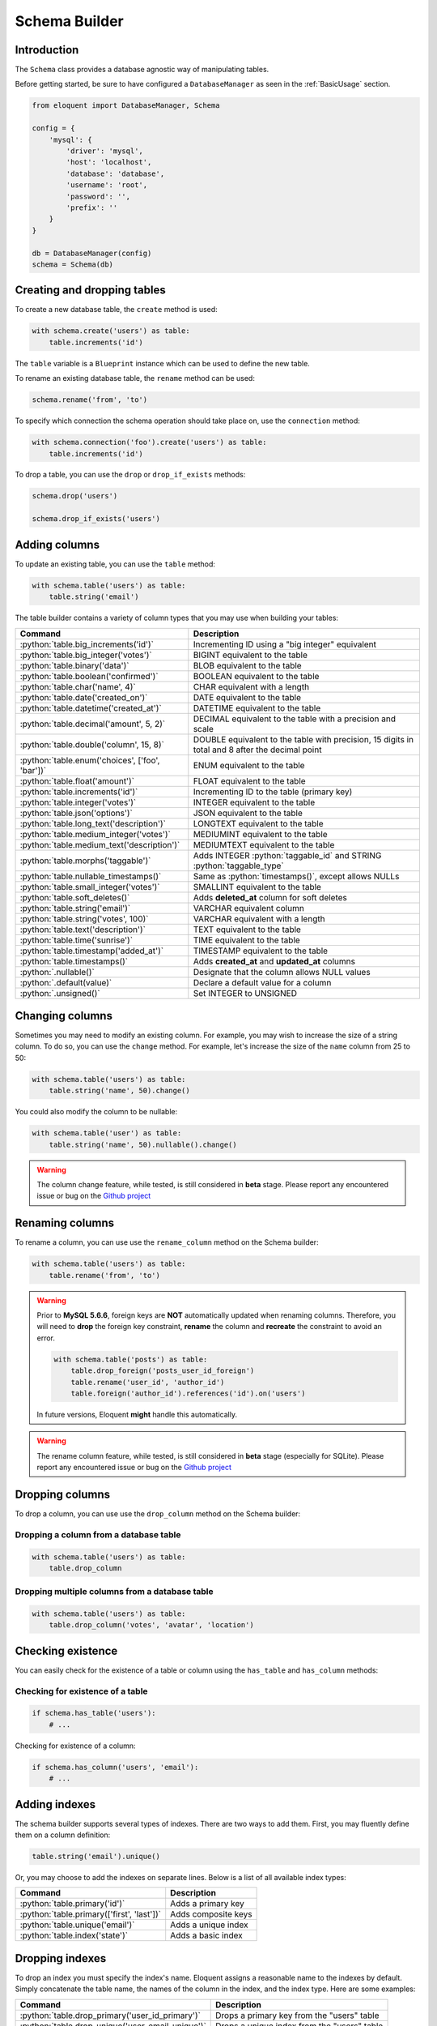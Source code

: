 .. _SchemaBuilder:

Schema Builder
##############

.. role:: python(code)
   :language: python

Introduction
============

The ``Schema`` class provides a database agnostic way of manipulating tables.

Before getting started, be sure to have configured a ``DatabaseManager`` as seen in the :ref:`BasicUsage` section.

.. code-block:: python

    from eloquent import DatabaseManager, Schema

    config = {
        'mysql': {
            'driver': 'mysql',
            'host': 'localhost',
            'database': 'database',
            'username': 'root',
            'password': '',
            'prefix': ''
        }
    }

    db = DatabaseManager(config)
    schema = Schema(db)


Creating and dropping tables
============================

To create a new database table, the ``create`` method is used:

.. code-block:: python

    with schema.create('users') as table:
        table.increments('id')

The ``table`` variable is a ``Blueprint`` instance which can be used to define the new table.

To rename an existing database table, the ``rename`` method can be used:

.. code-block:: python

    schema.rename('from', 'to')

To specify which connection the schema operation should take place on, use the ``connection`` method:

.. code-block:: python

    with schema.connection('foo').create('users') as table:
        table.increments('id')

To drop a table, you can use the ``drop`` or ``drop_if_exists`` methods:

.. code-block:: python

    schema.drop('users')

    schema.drop_if_exists('users')


Adding columns
==============

To update an existing table, you can use the ``table`` method:

.. code-block:: python

    with schema.table('users') as table:
        table.string('email')

The table builder contains a variety of column types that you may use when building your tables:

========================================================  =================================================
Command                                                   Description
========================================================  =================================================
:python:`table.big_increments('id')`                      Incrementing ID using a "big integer" equivalent
:python:`table.big_integer('votes')`                      BIGINT equivalent to the table
:python:`table.binary('data')`                            BLOB equivalent to the table
:python:`table.boolean('confirmed')`                      BOOLEAN equivalent to the table
:python:`table.char('name', 4)`                           CHAR equivalent with a length
:python:`table.date('created_on')`                        DATE equivalent to the table
:python:`table.datetime('created_at')`                    DATETIME equivalent to the table
:python:`table.decimal('amount', 5, 2)`                   DECIMAL equivalent to the table with a precision and scale
:python:`table.double('column', 15, 8)`                   DOUBLE equivalent to the table with precision, 15 digits in total and 8 after the decimal point
:python:`table.enum('choices', ['foo', 'bar'])`           ENUM equivalent to the table
:python:`table.float('amount')`                           FLOAT equivalent to the table
:python:`table.increments('id')`                          Incrementing ID to the table (primary key)
:python:`table.integer('votes')`                          INTEGER equivalent to the table
:python:`table.json('options')`                           JSON equivalent to the table
:python:`table.long_text('description')`                  LONGTEXT equivalent to the table
:python:`table.medium_integer('votes')`                   MEDIUMINT equivalent to the table
:python:`table.medium_text('description')`                MEDIUMTEXT equivalent to the table
:python:`table.morphs('taggable')`                        Adds INTEGER :python:`taggable_id` and STRING :python:`taggable_type`
:python:`table.nullable_timestamps()`                     Same as :python:`timestamps()`, except allows NULLs
:python:`table.small_integer('votes')`                    SMALLINT equivalent to the table
:python:`table.soft_deletes()`                            Adds **deleted_at** column for soft deletes
:python:`table.string('email')`                           VARCHAR equivalent column
:python:`table.string('votes', 100)`                      VARCHAR equivalent with a length
:python:`table.text('description')`                       TEXT equivalent to the table
:python:`table.time('sunrise')`                           TIME equivalent to the table
:python:`table.timestamp('added_at')`                     TIMESTAMP equivalent to the table
:python:`table.timestamps()`                              Adds **created_at** and **updated_at** columns
:python:`.nullable()`                                     Designate that the column allows NULL values
:python:`.default(value)`                                 Declare a default value for a column
:python:`.unsigned()`                                     Set INTEGER to UNSIGNED
========================================================  =================================================


Changing columns
================

Sometimes you may need to modify an existing column.
For example, you may wish to increase the size of a string column.
To do so, you can use the ``change`` method.
For example, let's increase the size of the ``name`` column from 25 to 50:

.. code-block:: python

    with schema.table('users') as table:
        table.string('name', 50).change()

You could also modify the column to be nullable:

.. code-block:: python

    with schema.table('user') as table:
        table.string('name', 50).nullable().change()


.. warning::

    The column change feature, while tested, is still considered in **beta** stage.
    Please report any encountered issue or bug on the `Github project <https://github.com/sdispater/eloquent>`_


Renaming columns
================

To rename a column, you can use use the ``rename_column`` method on the Schema builder:

.. code-block:: python

    with schema.table('users') as table:
        table.rename('from', 'to')

.. warning::

    Prior to **MySQL 5.6.6**, foreign keys are **NOT** automatically updated when renaming columns.
    Therefore, you will need to **drop** the foreign key constraint, **rename** the column and **recreate**
    the constraint to avoid an error.

    .. code-block:: python

        with schema.table('posts') as table:
            table.drop_foreign('posts_user_id_foreign')
            table.rename('user_id', 'author_id')
            table.foreign('author_id').references('id').on('users')

    In future versions, Eloquent **might** handle this automatically.

.. warning::

    The rename column feature, while tested, is still considered in **beta** stage (especially for SQLite).
    Please report any encountered issue or bug on the `Github project <https://github.com/sdispater/eloquent>`_


Dropping columns
================

To drop a column, you can use use the ``drop_column`` method on the Schema builder:

Dropping a column from a database table
---------------------------------------

.. code-block:: python

    with schema.table('users') as table:
        table.drop_column

Dropping multiple columns from a  database table
------------------------------------------------

.. code-block:: python

    with schema.table('users') as table:
        table.drop_column('votes', 'avatar', 'location')


Checking existence
==================

You can easily check for the existence of a table or column using the ``has_table`` and ``has_column`` methods:

Checking for existence of a table
---------------------------------

.. code-block:: python

    if schema.has_table('users'):
        # ...

Checking for existence of a column:

.. code-block:: python

    if schema.has_column('users', 'email'):
        # ...


Adding indexes
==============

The schema builder supports several types of indexes. There are two ways to add them.
First, you may fluently define them on a column definition:

.. code-block:: python

    table.string('email').unique()

Or, you may choose to add the indexes on separate lines. Below is a list of all available index types:

========================================================  =================================================
Command                                                   Description
========================================================  =================================================
:python:`table.primary('id')`                             Adds a primary key
:python:`table.primary(['first', 'last'])`                Adds composite keys
:python:`table.unique('email')`                           Adds a unique index
:python:`table.index('state')`                            Adds a basic index
========================================================  =================================================


Dropping indexes
================

To drop an index you must specify the index's name.
Eloquent assigns a reasonable name to the indexes by default.
Simply concatenate the table name, the names of the column in the index, and the index type.
Here are some examples:

========================================================  =================================================
Command                                                   Description
========================================================  =================================================
:python:`table.drop_primary('user_id_primary')`           Drops a primary key from the "users" table
:python:`table.drop_unique('user_email_unique')`          Drops a unique index from the "users" table
:python:`table.drop_index('geo_state_index')`             Drops a basic index from the "geo" table
========================================================  =================================================


Foreign keys
============

Eloquent also provides support for adding foreign key constraints to your tables:

.. code-block:: python

    table.integer('user_id').unsigned()
    table.foreign('user_id').references('id').on('users')

In this example, we are stating that the ``user_id``
column references the ``id`` column on the ``users`` table.
Make sure to create the foreign key column first!

You may also specify options for the "on delete" and "on update" actions of the constraint:

.. code-block:: python

    table.foreign('user_id')\
        .references('id').on('users')\
        .on_delete('cascade')

To drop a foreign key, you may use the ``drop_foreign`` method.
A similar naming convention is used for foreign keys as is used for other indexes:

.. code-block:: python

    table.drop_foreign('posts_user_id_foreign')

.. note::

    When creating a foreign key that references an incrementing integer,
    remember to always make the foreign key column ``unsigned``.


Dropping timestamps and soft deletes
====================================

To drop the ``timestamps``, ``nullable_timestamps`` or ``soft_deletes`` column types,
you may use the following methods:

========================================================  =================================================
Command                                                   Description
========================================================  =================================================
:python:`table.drop_timestamps()`                         Drops the **created_at** and **deleted_at** columns
:python:`table.drop_soft_deletes()`                       Drops the **deleted_at** column
========================================================  =================================================
